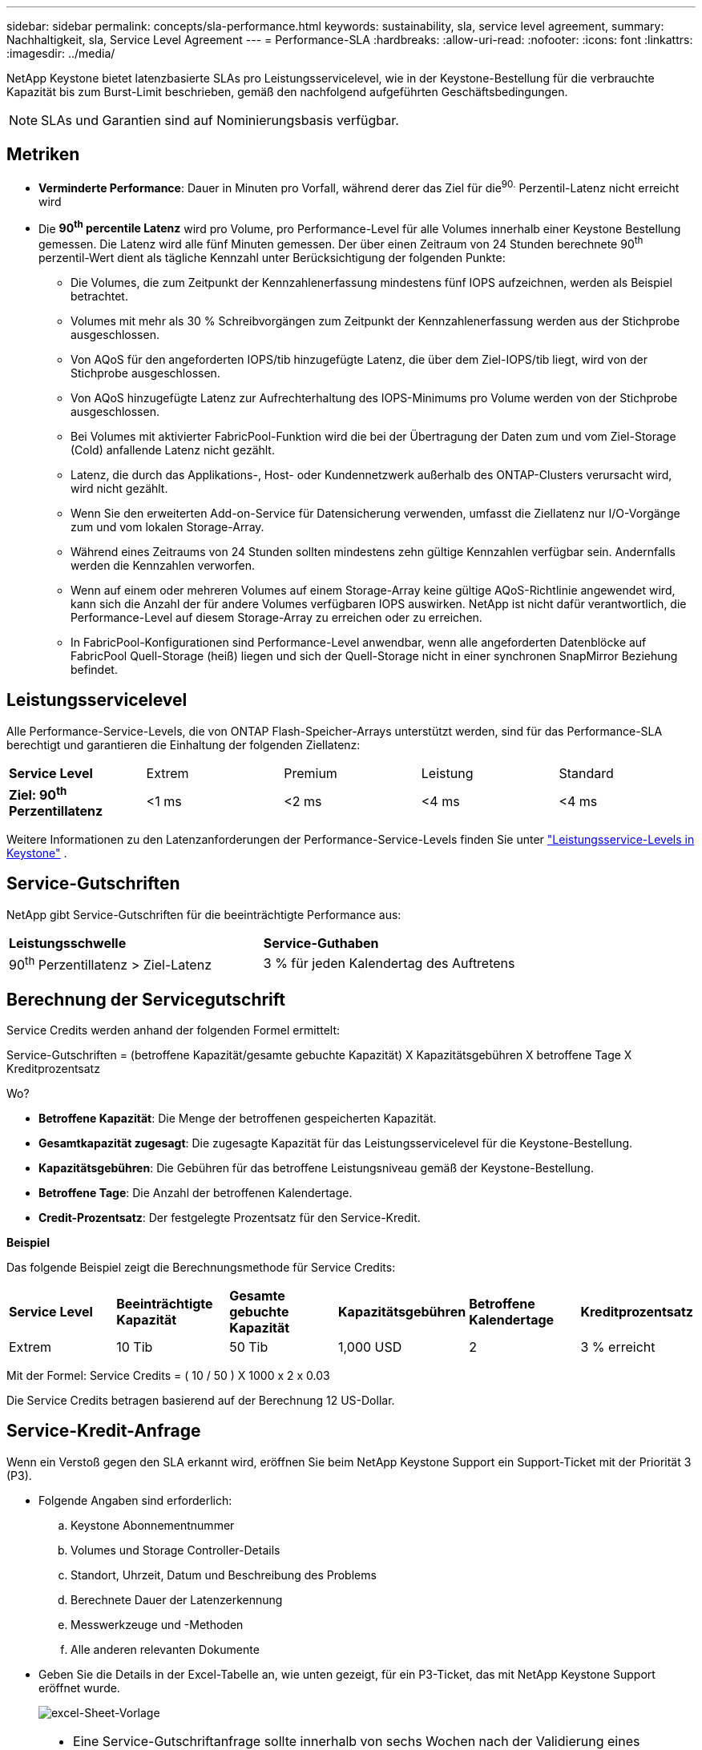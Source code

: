 ---
sidebar: sidebar 
permalink: concepts/sla-performance.html 
keywords: sustainability, sla, service level agreement, 
summary: Nachhaltigkeit, sla, Service Level Agreement 
---
= Performance-SLA
:hardbreaks:
:allow-uri-read: 
:nofooter: 
:icons: font
:linkattrs: 
:imagesdir: ../media/


[role="lead"]
NetApp Keystone bietet latenzbasierte SLAs pro Leistungsservicelevel, wie in der Keystone-Bestellung für die verbrauchte Kapazität bis zum Burst-Limit beschrieben, gemäß den nachfolgend aufgeführten Geschäftsbedingungen.


NOTE: SLAs und Garantien sind auf Nominierungsbasis verfügbar.



== Metriken

* *Verminderte Performance*: Dauer in Minuten pro Vorfall, während derer das Ziel für die^90.^ Perzentil-Latenz nicht erreicht wird
* Die *90^th^ percentile Latenz* wird pro Volume, pro Performance-Level für alle Volumes innerhalb einer Keystone Bestellung gemessen. Die Latenz wird alle fünf Minuten gemessen. Der über einen Zeitraum von 24 Stunden berechnete 90^th^ perzentil-Wert dient als tägliche Kennzahl unter Berücksichtigung der folgenden Punkte:
+
** Die Volumes, die zum Zeitpunkt der Kennzahlenerfassung mindestens fünf IOPS aufzeichnen, werden als Beispiel betrachtet.
** Volumes mit mehr als 30 % Schreibvorgängen zum Zeitpunkt der Kennzahlenerfassung werden aus der Stichprobe ausgeschlossen.
** Von AQoS für den angeforderten IOPS/tib hinzugefügte Latenz, die über dem Ziel-IOPS/tib liegt, wird von der Stichprobe ausgeschlossen.
** Von AQoS hinzugefügte Latenz zur Aufrechterhaltung des IOPS-Minimums pro Volume werden von der Stichprobe ausgeschlossen.
** Bei Volumes mit aktivierter FabricPool-Funktion wird die bei der Übertragung der Daten zum und vom Ziel-Storage (Cold) anfallende Latenz nicht gezählt.
** Latenz, die durch das Applikations-, Host- oder Kundennetzwerk außerhalb des ONTAP-Clusters verursacht wird, wird nicht gezählt.
** Wenn Sie den erweiterten Add-on-Service für Datensicherung verwenden, umfasst die Ziellatenz nur I/O-Vorgänge zum und vom lokalen Storage-Array.
** Während eines Zeitraums von 24 Stunden sollten mindestens zehn gültige Kennzahlen verfügbar sein. Andernfalls werden die Kennzahlen verworfen.
** Wenn auf einem oder mehreren Volumes auf einem Storage-Array keine gültige AQoS-Richtlinie angewendet wird, kann sich die Anzahl der für andere Volumes verfügbaren IOPS auswirken. NetApp ist nicht dafür verantwortlich, die Performance-Level auf diesem Storage-Array zu erreichen oder zu erreichen.
** In FabricPool-Konfigurationen sind Performance-Level anwendbar, wenn alle angeforderten Datenblöcke auf FabricPool Quell-Storage (heiß) liegen und sich der Quell-Storage nicht in einer synchronen SnapMirror Beziehung befindet.






== Leistungsservicelevel

Alle Performance-Service-Levels, die von ONTAP Flash-Speicher-Arrays unterstützt werden, sind für das Performance-SLA berechtigt und garantieren die Einhaltung der folgenden Ziellatenz:

|===


| *Service Level* | Extrem | Premium | Leistung | Standard 


 a| 
*Ziel: 90^th^ Perzentillatenz*
| <1 ms | <2 ms | <4 ms | <4 ms 
|===
Weitere Informationen zu den Latenzanforderungen der Performance-Service-Levels finden Sie unter link:../concepts/service-levels.html["Leistungsservice-Levels in Keystone"] .



== Service-Gutschriften

NetApp gibt Service-Gutschriften für die beeinträchtigte Performance aus:

|===


| *Leistungsschwelle* | *Service-Guthaben* 


 a| 
90^th^ Perzentillatenz > Ziel-Latenz
| 3 % für jeden Kalendertag des Auftretens 
|===


== Berechnung der Servicegutschrift

Service Credits werden anhand der folgenden Formel ermittelt:

Service-Gutschriften = (betroffene Kapazität/gesamte gebuchte Kapazität) X Kapazitätsgebühren X betroffene Tage X Kreditprozentsatz

Wo?

* *Betroffene Kapazität*: Die Menge der betroffenen gespeicherten Kapazität.
* *Gesamtkapazität zugesagt*: Die zugesagte Kapazität für das Leistungsservicelevel für die Keystone-Bestellung.
* *Kapazitätsgebühren*: Die Gebühren für das betroffene Leistungsniveau gemäß der Keystone-Bestellung.
* *Betroffene Tage*: Die Anzahl der betroffenen Kalendertage.
* *Credit-Prozentsatz*: Der festgelegte Prozentsatz für den Service-Kredit.


*Beispiel*

Das folgende Beispiel zeigt die Berechnungsmethode für Service Credits:

|===


| *Service Level* | *Beeinträchtigte Kapazität* | *Gesamte gebuchte Kapazität* | *Kapazitätsgebühren* | *Betroffene Kalendertage* | *Kreditprozentsatz* 


 a| 
Extrem
| 10 Tib | 50 Tib | 1,000 USD | 2 | 3 % erreicht 
|===
Mit der Formel: Service Credits = ( 10 / 50 ) X 1000 x 2 x 0.03

Die Service Credits betragen basierend auf der Berechnung 12 US-Dollar.



== Service-Kredit-Anfrage

Wenn ein Verstoß gegen den SLA erkannt wird, eröffnen Sie beim NetApp Keystone Support ein Support-Ticket mit der Priorität 3 (P3).

* Folgende Angaben sind erforderlich:
+
.. Keystone Abonnementnummer
.. Volumes und Storage Controller-Details
.. Standort, Uhrzeit, Datum und Beschreibung des Problems
.. Berechnete Dauer der Latenzerkennung
.. Messwerkzeuge und -Methoden
.. Alle anderen relevanten Dokumente


* Geben Sie die Details in der Excel-Tabelle an, wie unten gezeigt, für ein P3-Ticket, das mit NetApp Keystone Support eröffnet wurde.
+
image:sla-breach.png["excel-Sheet-Vorlage"]



[NOTE]
====
* Eine Service-Gutschriftanfrage sollte innerhalb von sechs Wochen nach der Validierung eines Verstoßes durch den NetApp Keystone Support eingeleitet werden. Alle Service Credits sollten von NetApp anerkannt und genehmigt werden.
* Service Credits können auf eine zukünftige Rechnung angerechnet werden. Service-Gutschriften gelten nicht für abgelaufene Keystone Abonnements. Weitere Informationen finden Sie unter link:../concepts/gssc.html["NetApp Keystone-Support"].


====